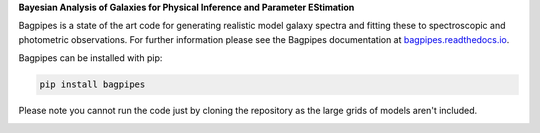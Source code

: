 **Bayesian Analysis of Galaxies for Physical Inference and Parameter EStimation**

Bagpipes is a state of the art code for generating realistic model galaxy spectra and fitting these to spectroscopic and photometric observations. For further information please see the Bagpipes documentation at `bagpipes.readthedocs.io <http://bagpipes.readthedocs.io>`_.

Bagpipes can be installed with pip:

.. code::

    pip install bagpipes

Please note you cannot run the code just by cloning the repository as the large grids of models aren't included.


.. image:: docs/images/sfh_from_spec.png
